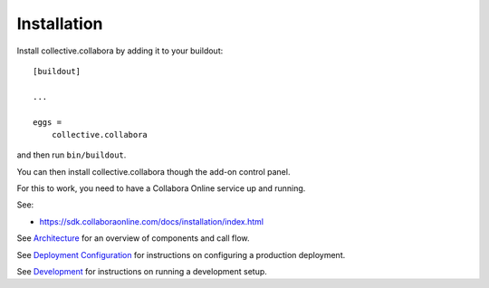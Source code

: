 Installation
============

Install collective.collabora by adding it to your buildout::

    [buildout]

    ...

    eggs =
        collective.collabora


and then run ``bin/buildout``.

You can then install collective.collabora though the add-on control panel.

For this to work, you need to have a Collabora Online service up and running.

See:

- https://sdk.collaboraonline.com/docs/installation/index.html

See `Architecture <architecture.rst>`_ for an overview of components and call flow.

See `Deployment Configuration <deployment.rst>`_ for instructions on configuring a production deployment.

See `Development <development.rst>`_ for instructions on running a development setup.
